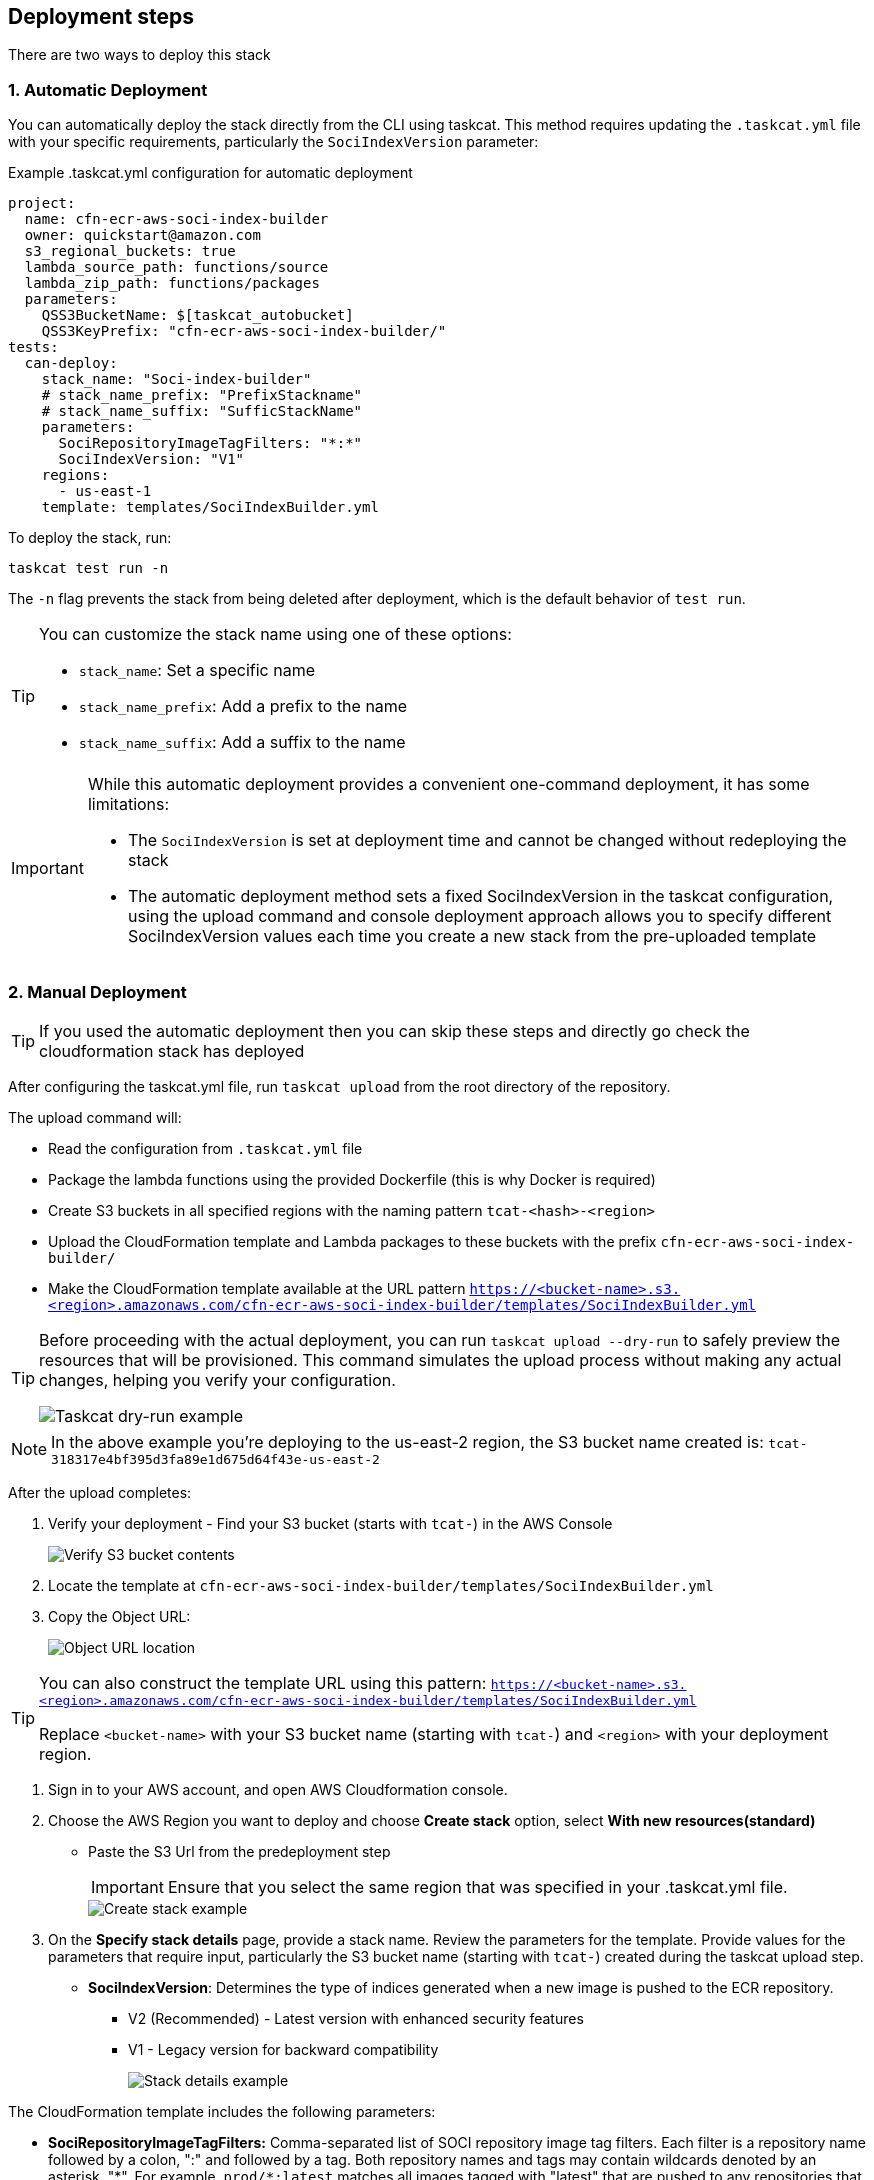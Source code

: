 == Deployment steps

There are two ways to deploy this stack

=== 1. Automatic Deployment
You can automatically deploy the stack directly from the CLI using taskcat. This method requires updating the `.taskcat.yml` file with your specific requirements, particularly the `SociIndexVersion` parameter:

.Example .taskcat.yml configuration for automatic deployment
[source,yaml]
----
project:
  name: cfn-ecr-aws-soci-index-builder
  owner: quickstart@amazon.com
  s3_regional_buckets: true
  lambda_source_path: functions/source
  lambda_zip_path: functions/packages
  parameters:
    QSS3BucketName: $[taskcat_autobucket]
    QSS3KeyPrefix: "cfn-ecr-aws-soci-index-builder/"
tests:
  can-deploy:
    stack_name: "Soci-index-builder"
    # stack_name_prefix: "PrefixStackname"
    # stack_name_suffix: "SufficStackName"
    parameters:
      SociRepositoryImageTagFilters: "*:*"
      SociIndexVersion: "V1"
    regions:
      - us-east-1
    template: templates/SociIndexBuilder.yml
----

To deploy the stack, run:
[source,bash]
----
taskcat test run -n
----

The `-n` flag prevents the stack from being deleted after deployment, which is the default behavior of `test run`.

[TIP]
====
You can customize the stack name using one of these options:

* `stack_name`: Set a specific name
* `stack_name_prefix`: Add a prefix to the name
* `stack_name_suffix`: Add a suffix to the name
====

[IMPORTANT]
====
While this automatic deployment provides a convenient one-command deployment, it has some limitations:

* The `SociIndexVersion` is set at deployment time and cannot be changed without redeploying the stack
* The automatic deployment method sets a fixed SociIndexVersion in the taskcat configuration, using the upload command and console deployment approach allows you to specify different SociIndexVersion values each time you create a new stack from the pre-uploaded template
====


=== 2. Manual Deployment

[TIP]
====
If you used the automatic deployment then you can skip these steps and directly go check the cloudformation stack has deployed
====

After configuring the taskcat.yml file, run `taskcat upload` from the root directory of the repository.

The upload command will:

* Read the configuration from `.taskcat.yml` file
* Package the lambda functions using the provided Dockerfile (this is why Docker is required)
* Create S3 buckets in all specified regions with the naming pattern `tcat-<hash>-<region>`
* Upload the CloudFormation template and Lambda packages to these buckets with the prefix `cfn-ecr-aws-soci-index-builder/`
* Make the CloudFormation template available at the URL pattern `https://<bucket-name>.s3.<region>.amazonaws.com/cfn-ecr-aws-soci-index-builder/templates/SociIndexBuilder.yml`

[TIP]
====
Before proceeding with the actual deployment, you can run `taskcat upload --dry-run` to safely preview the resources that will be provisioned. This command simulates the upload process without making any actual changes, helping you verify your configuration.

image::../docs/deployment_guide/images/taskcat_dry_run.png[Taskcat dry-run example]
====

[NOTE]
====
In the above example you're deploying to the us-east-2 region, the S3 bucket name created is:
`tcat-318317e4bf395d3fa89e1d675d64f43e-us-east-2`
====

After the upload completes:

1. Verify your deployment - Find your S3 bucket (starts with `tcat-`) in the AWS Console
+
image::../docs/deployment_guide/images/verify_S3.png[Verify S3 bucket contents]

2. Locate the template at `cfn-ecr-aws-soci-index-builder/templates/SociIndexBuilder.yml`

3. Copy the Object URL:
+
image::../docs/deployment_guide/images/object_url.png[Object URL location]

[TIP]
====
You can also construct the template URL using this pattern:
`https://<bucket-name>.s3.<region>.amazonaws.com/cfn-ecr-aws-soci-index-builder/templates/SociIndexBuilder.yml`

Replace `<bucket-name>` with your S3 bucket name (starting with `tcat-`) and `<region>` with your deployment region.
====


1. Sign in to your AWS account, and open AWS Cloudformation console.

2. Choose the AWS Region you want to deploy and choose *Create stack* option, select *With new resources(standard)*
* Paste the S3 Url from the predeployment step
+
[IMPORTANT]
====
Ensure that you select the same region that was specified in your .taskcat.yml file.
====
+
image::../docs/deployment_guide/images/create_stack.png[Create stack example]

3. On the *Specify stack details* page, provide a stack name.
 Review the parameters for the template. Provide values for the parameters that require input, particularly the S3 bucket name (starting with `tcat-`) created during the taskcat upload step. 
* *SociIndexVersion*: Determines the type of indices generated when a new image is pushed to the ECR repository.
** V2 (Recommended) - Latest version with enhanced security features
** V1 - Legacy version for backward compatibility
+
image::../docs/deployment_guide/images/stack_details.png[Stack details example]

The CloudFormation template includes the following parameters:

* *SociRepositoryImageTagFilters:* Comma-separated list of SOCI repository image tag filters. Each filter is a repository name followed by a colon, ":" and followed by a tag. Both repository names and tags may contain wildcards denoted by an asterisk, "\*". 
For example, `prod/*:latest` matches all images tagged with "latest" that are pushed to any repositories that start with "prod", while `"dev:*"` matches all images pushed to the "dev" repository. Use `"\*:*"` to match all images pushed to all repositories in your private registry.

* *QSS3BucketName*: Name of the S3 bucket for your copy of the deployment assets. Keep the default name unless you are customizing the template.

* *QSS3KeyPrefix*: S3 key prefix that is used to simulate a folder for your copy of the deployment assets. Keep the default prefix unless you are customizing the template.

* *IamPermissionsBoundaryArn*: IAM Roles might require an IAM Permissions boundary in order to be created and perform subsequent API calls to services. This parameter expects the ARN of an IAM policy, or to be set to none. When you finish reviewing and customizing the parameters, choose Next.

+
NOTE: Unless you're customizing the CFN template or are instructed otherwise in this guide's *Predeployment* section, don't change the default settings for the following parameters: `QSS3BucketName`, `QSS3BucketRegion`, and `QSS3KeyPrefix`. Changing the values of these parameters will modify code references that point to the Amazon Simple Storage Service (Amazon S3) bucket name and key prefix.
+

* On the *Configure stack options* page, you can https://docs.aws.amazon.com/AWSCloudFormation/latest/TemplateReference/aws-properties-resource-tags.html[specify tags] (key-value pairs) for resources in your stack and https://docs.aws.amazon.com/AWSCloudFormation/latest/UserGuide/cfn-console-create-stack.html#configure-stack-options[set advanced options]. When you finish, choose *Next*.

* On the *Review* page, review and confirm the template settings. Under *Capabilities*, select all of the check boxes to acknowledge that the template creates AWS Identity and Access Management (IAM) resources that might require the ability to automatically expand macros.

* Choose *Create stack*. The stack takes about 5 minutes to deploy.

* Monitor the stack's status, and when the status is *CREATE_COMPLETE*, the CFN AWS SOCI Index Builder deployment is ready.

* To view the created resources, choose the *Resources* tab.
